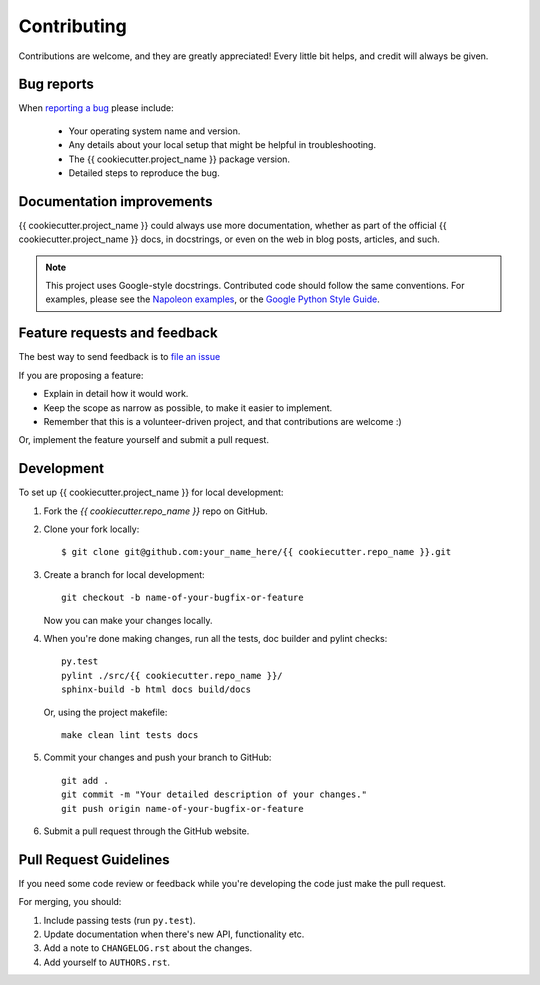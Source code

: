 ============
Contributing
============

Contributions are welcome, and they are greatly appreciated! Every
little bit helps, and credit will always be given.

Bug reports
-----------

When `reporting a bug <https://github.com/{{ cookiecutter.github_username }}/{{ cookiecutter.repo_name }}/issues>`_ please include:

    * Your operating system name and version.
    * Any details about your local setup that might be helpful in troubleshooting.
    * The {{ cookiecutter.project_name }} package version.
    * Detailed steps to reproduce the bug.

Documentation improvements
--------------------------

{{ cookiecutter.project_name }} could always use more documentation, whether as part of the official {{ cookiecutter.project_name }} docs, in docstrings, or even on the web in blog posts, articles, and such.

.. note:: This project uses Google-style docstrings.
   Contributed code should follow the same conventions.
   For examples, please see the `Napoleon examples
   <http://sphinxcontrib-napoleon.readthedocs.org/en/latest/example_google.html>`_,
   or the `Google Python Style Guide 
   <http://google-styleguide.googlecode.com/svn/trunk/pyguide.html>`_.
   

Feature requests and feedback
-----------------------------

The best way to send feedback is to `file an issue <https://github.com/{{ cookiecutter.github_username }}/{{ cookiecutter.repo_name }}/issues>`_

If you are proposing a feature:

* Explain in detail how it would work.
* Keep the scope as narrow as possible, to make it easier to implement.
* Remember that this is a volunteer-driven project, and that contributions are welcome :)

Or, implement the feature yourself and submit a pull request.

Development
-----------

To set up {{ cookiecutter.project_name }} for local development:

1. Fork the `{{ cookiecutter.repo_name }}` repo on GitHub.
2. Clone your fork locally::

    $ git clone git@github.com:your_name_here/{{ cookiecutter.repo_name }}.git

3. Create a branch for local development::

    git checkout -b name-of-your-bugfix-or-feature

   Now you can make your changes locally.

4. When you're done making changes, run all the tests, doc builder and pylint
   checks::

    py.test
    pylint ./src/{{ cookiecutter.repo_name }}/
    sphinx-build -b html docs build/docs

   Or, using the project makefile::

    make clean lint tests docs

5. Commit your changes and push your branch to GitHub::

    git add .
    git commit -m "Your detailed description of your changes."
    git push origin name-of-your-bugfix-or-feature

6. Submit a pull request through the GitHub website.

Pull Request Guidelines
-----------------------

If you need some code review or feedback while you're developing the code just make the pull request.

For merging, you should:

1. Include passing tests (run ``py.test``).
2. Update documentation when there's new API, functionality etc.
3. Add a note to ``CHANGELOG.rst`` about the changes.
4. Add yourself to ``AUTHORS.rst``.
